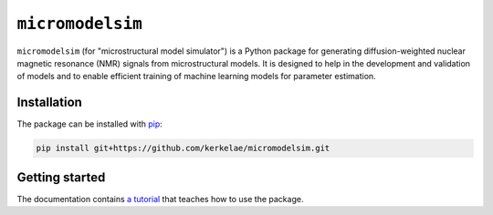 #################
``micromodelsim``
#################

``micromodelsim`` (for "microstructural model simulator") is a Python package
for generating diffusion-weighted nuclear magnetic resonance (NMR) signals from
microstructural models. It is designed to help in the development and validation
of models and to enable efficient training of machine learning
models for parameter estimation.

Installation
============

The package can be installed with `pip <https://github.com/pypa/pip>`_:

..  code-block::

    pip install git+https://github.com/kerkelae/micromodelsim.git

Getting started
===============

The documentation contains `a tutorial <TBD>`_ that teaches how to use the
package.